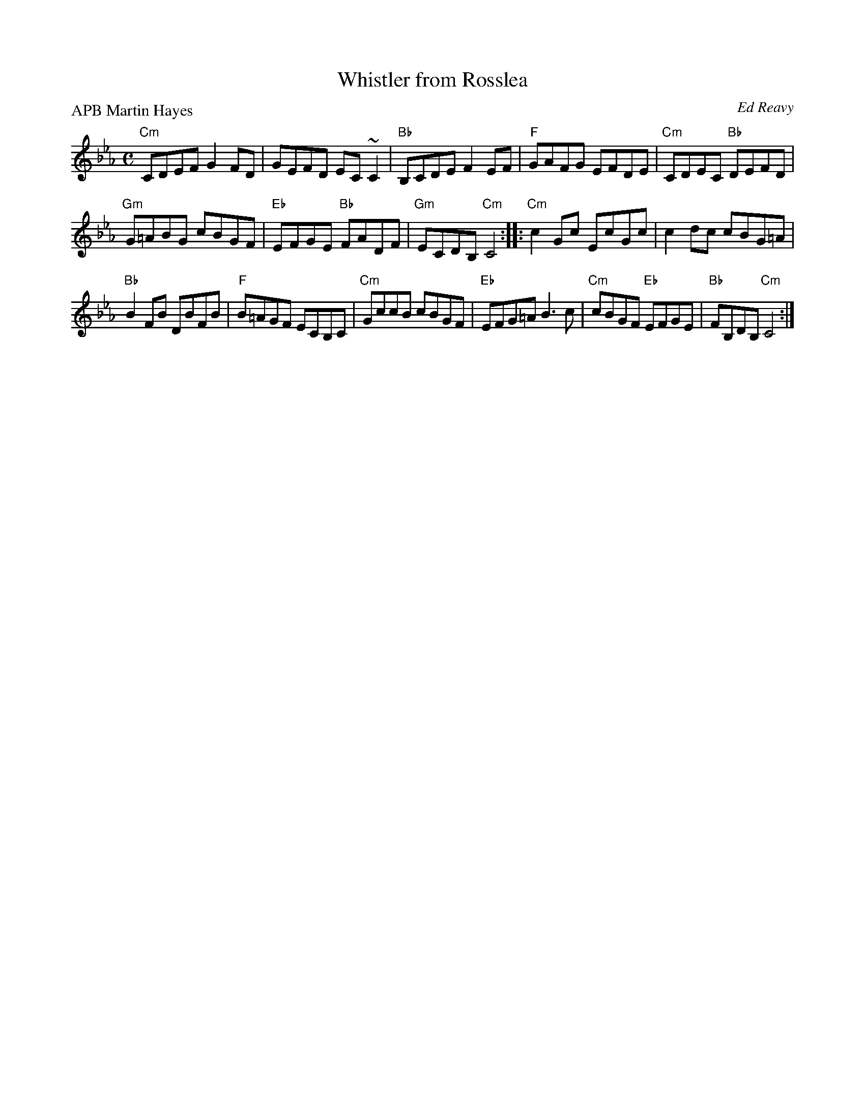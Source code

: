 X:342
T:Whistler from Rosslea
R:Reel
C:Ed Reavy
P:APB Martin Hayes
S:ricke~11.abc
Z:Transcription:?? & Mike Long, chords:Mike Long
M:C
L:1/8
K:Eb
"Cm"CDEF G2FD|GEFD EC~C2|"Bb"B,CDE F2EF|"F"GAFG EFDE|\
"Cm"CDEC "Bb"DEFD|
"Gm"G=ABG cBGF|"Eb"EFGE "Bb"FADF|"Gm"ECDB, "Cm"C4:|\
|:"Cm"c2Gc EcGc|c2dc cBG=A|
"Bb"B2FB DBFB|"F"B=AGF ECB,C|\
"Cm"GccB cBGF|"Eb"EFG=A B3c|"Cm"cBGF "Eb"EFGE|"Bb"FB,DB, "Cm"C4:|
